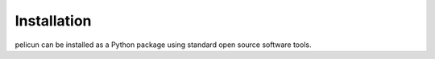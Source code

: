 Installation
============

pelicun can be installed as a Python package using standard open source software tools.